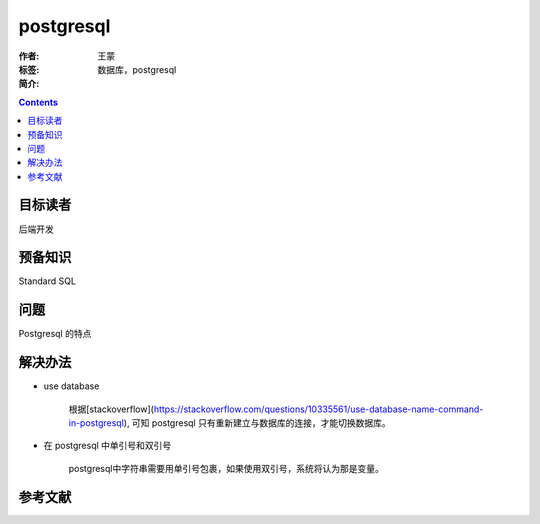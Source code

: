 ===========
postgresql
===========

:作者: 王蒙
:标签: 数据库，postgresql

:简介:



.. contents::

目标读者
========

后端开发

预备知识
=============

Standard SQL

问题
=======

Postgresql 的特点


解决办法
========

- use database

    根据[stackoverflow](https://stackoverflow.com/questions/10335561/use-database-name-command-in-postgresql), 可知 postgresql 只有重新建立与数据库的连接，才能切换数据库。

- 在 postgresql 中单引号和双引号

    postgresql中字符串需要用单引号包裹，如果使用双引号，系统将认为那是变量。


参考文献
=========
